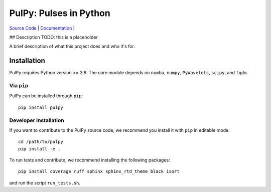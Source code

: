 PulPy: Pulses in Python
=======================

.. image:: ../docs/figures/pulpy_logo_v2.png
  :width: 250
  :alt: Alternative text


`Source Code <https://github.com/jonbmartin/pulpy>`_ | `Documentation <https://pulpy.readthedocs.io>`_ |


## Description
TODO: this is a placeholder 

A brief description of what this project does and who it's for.

Installation
------------

PulPy requires Python version >= 3.8. The core module depends on ``numba``, ``numpy``, ``PyWavelets``, ``scipy``, and ``tqdm``.

Via ``pip``
***********

PulPy can be installed through ``pip``::
	
    pip install pulpy

Developer Installation
***************************

If you want to contribute to the PulPy source code, we recommend you install it with ``pip`` in editable mode::

	cd /path/to/pulpy
	pip install -e .
	
To run tests and contribute, we recommend installing the following packages::

	pip install coverage ruff sphinx sphinx_rtd_theme black isort

and run the script ``run_tests.sh``.